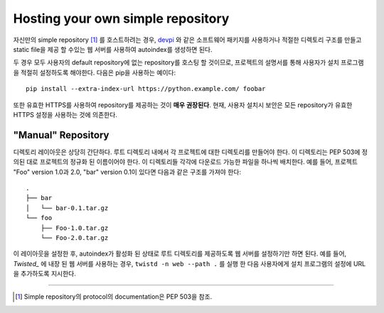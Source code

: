 .. _`Hosting your Own Simple Repository`:

==================================
Hosting your own simple repository
==================================


자신만의 simple repository [1]_ 를 호스트하려는 경우, `devpi`_ 와 같은 소프트웨어 패키지를
사용하거나 적절한 디렉토리 구조를 만들고 static file을 제공 할 수있는 웹 서버를 사용하여 autoindex를
생성하면 된다.

두 경우 모두 사용자의 default repository에 없는 repository를 호스팅 할 것이므로, 프로젝트의
설명서를 통해 사용자가 설치 프로그램을 적절히 설정하도록 해야한다. 다음은 pip을 사용하는 예이다::

    pip install --extra-index-url https://python.example.com/ foobar

또한 유효한 HTTPS를 사용하여 repository를 제공하는 것이 **매우 권장된다**. 현재, 사용자 설치시
보안은 모든 repository가 유효한 HTTPS 설정을 사용하는 것에 의존한다.


"Manual" Repository
===================

디렉토리 레이아웃은 상당히 간단하다. 루트 디렉토리 내에서 각 프로젝트에 대한 디렉토리를 만들어야 한다. 이
디렉토리는 PEP 503에 정의된 대로 프로젝트의 정규화 된 이름이어야 한다. 이 디렉토리들 각각에 다운로드
가능한 파일을 하나씩 배치한다. 예를 들어, 프로젝트 "Foo" version 1.0과 2.0, "bar" version 0.1이
있다면 다음과 같은 구조를 가져야 한다::

    .
    ├── bar
    │   └── bar-0.1.tar.gz
    └── foo
        ├── Foo-1.0.tar.gz
        └── Foo-2.0.tar.gz

이 레이아웃을 설정한 후, autoindex가 활성화 된 상태로 루트 디렉토리를 제공하도록 웹 서버를 설정하기만
하면 된다. 예를 들어, `Twisted_` 에 내장 된 웹 서버를 사용하는 경우, ``twistd -n web --path .`` 를
실행 한 다음 사용자에게 설치 프로그램의 설정에 URL을 추가하도록 지시한다.

----

.. [1] Simple repository의 protocol의 documentation은 PEP 503을 참조.


.. _devpi: http://doc.devpi.net/latest/
.. _Twisted: https://twistedmatrix.com/
